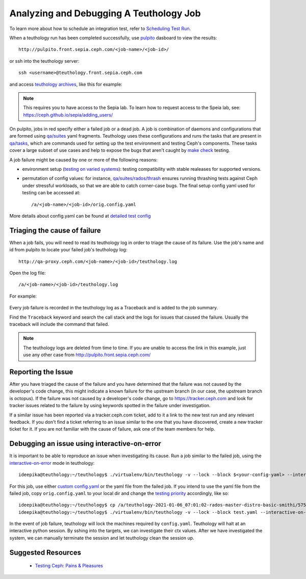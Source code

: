 .. _tests-integration-testing-teuthology-debugging-tips:

Analyzing and Debugging A Teuthology Job
========================================

To learn more about how to schedule an integration test, refer to `Scheduling
Test Run`_.

When a teuthology run has been completed successfully, use `pulpito`_ dasboard
to view the results::

   http://pulpito.front.sepia.ceph.com/<job-name>/<job-id>/

.. _pulpito: https://pulpito.ceph.com

or ssh into the teuthology server::

    ssh <username>@teuthology.front.sepia.ceph.com

and access `teuthology archives`_, like this for example:

  .. prompt:: bash $

     nano /a/teuthology-2021-01-06_07:01:02-rados-master-distro-basic-smithi/

.. note:: This requires you to have access to the Sepia lab. To learn how to
          request access to the Speia lab, see: 
          https://ceph.github.io/sepia/adding_users/

On pulpito, jobs in red specify either a failed job or a dead job.
A job is combination of daemons and configurations that are formed using
`qa/suites`_ yaml fragments.
Teuthology uses these configurations and runs the tasks that are present in
`qa/tasks`_, which are commands used for setting up the test environment and
testing Ceph's components.
These tasks cover a large subset of use cases and help to  
expose the bugs that aren't caught by `make check`_ testing.

.. _make check: ../tests-integration-testing-teuthology-intro/#make-check

A job failure might be caused by one or more of the following reasons:

* environment setup (`testing on varied
  systems <https://github.com/ceph/ceph/tree/master/qa/distros/supported>`_):
  testing compatibility with stable realeases for supported versions.

* permutation of config values: for instance, `qa/suites/rados/thrash
  <https://github.com/ceph/ceph/tree/master/qa/suites/rados/thrash>`_ ensures
  running thrashing tests against Ceph under stressful workloads, so that we
  are able to catch corner-case bugs. The final setup config yaml used for
  testing can be accessed at::

  /a/<job-name>/<job-id>/orig.config.yaml

More details about config.yaml can be found at `detailed test config`_

Triaging the cause of failure
------------------------------

When a job fails, you will need to read its teuthology log in order to triage
the cause of its failure. Use the job's name and id from pulpito to locate your
failed job's teuthology log::

   http://qa-proxy.ceph.com/<job-name>/<job-id>/teuthology.log

Open the log file::

   /a/<job-name>/<job-id>/teuthology.log

For example:

  .. prompt:: bash $ 

     nano /a/teuthology-2021-01-06_07:01:02-rados-master-distro-basic-smithi/5759282/teuthology.log

Every job failure is recorded in the teuthology log as a Traceback and is 
added to the job summary.

Find the ``Traceback`` keyword and search the call stack and the logs for
issues that caused the failure. Usually the traceback will include the command
that failed.

.. note:: The teuthology logs are deleted from time to time. If you are unable
          to access the link in this example, just use any other case from
          http://pulpito.front.sepia.ceph.com/

Reporting the Issue
-------------------

After you have triaged the cause of the failure and you have determined that the
failure was not caused by the developer's code change, this might indicate a 
known failure for the upstream branch (in our case, the upstream branch is
octopus). If the failure was not caused by a developer's code change, go to 
https://tracker.ceph.com and look for tracker issues related to the failure by using keywords spotted in the failure under investigation.

If a similar issue has been reported via a tracker.ceph.com ticket, add to it a
link to the new test run and any relevant feedback. If you don't find a ticket
referring to an issue similar to the one that you have discovered, create a new
tracker ticket for it. If you are not familiar with the cause of failure, ask
one of the team members for help.

Debugging an issue using interactive-on-error
---------------------------------------------

It is important to be able to reproduce an issue when investigating its cause.
Run a job similar to the failed job, using the `interactive-on-error`_ mode in
teuthology::

    ideepika@teuthology:~/teuthology$ ./virtualenv/bin/teuthology -v --lock --block $<your-config-yaml> --interactive-on-error

For this job, use either `custom config.yaml`_ or the yaml file from
the failed job. If you intend to use the yaml file from the failed job, copy 
``orig.config.yaml`` to your local dir and change the `testing priority`_
accordingly, like so::

    ideepika@teuthology:~/teuthology$ cp /a/teuthology-2021-01-06_07:01:02-rados-master-distro-basic-smithi/5759282/orig.config.yaml test.yaml
    ideepika@teuthology:~/teuthology$ ./virtualenv/bin/teuthology -v --lock --block test.yaml --interactive-on-error


In the event of job failure, teuthology will lock the machines required by
``config.yaml``. Teuthology will halt at an interactive python session. 
By sshing into the targets, we can investigate their ctx values.  After we have
investigated the system, we can manually terminate the session and let
teuthology clean the session up.

Suggested Resources
--------------------

  * `Testing Ceph: Pains & Pleasures <https://www.youtube.com/watch?v=gj1OXrKdSrs>`_

.. _Scheduling Test Run: ../tests-integration-testing-teuthology-workflow/#scheduling-test-run
.. _detailed test config: https://docs.ceph.com/projects/teuthology/en/latest/detailed_test_config.html
.. _teuthology archives: ../tests-integration-testing-teuthology-workflow/#teuthology-archives
.. _qa/suites: https://github.com/ceph/ceph/tree/master/qa/suites
.. _qa/tasks: https://github.com/ceph/ceph/tree/master/qa/tasks
.. _interactive-on-error: https://docs.ceph.com/projects/teuthology/en/latest/detailed_test_config.html#troubleshooting
.. _custom config.yaml: https://docs.ceph.com/projects/teuthology/en/latest/detailed_test_config.html#test-configuration
.. _testing priority: ../tests-integration-testing-teuthology-intro/#testing-priority
.. _thrash: https://github.com/ceph/ceph/tree/master/qa/suites/rados/thrash
